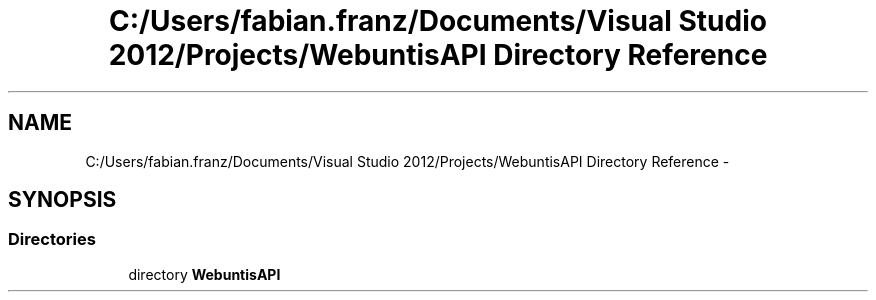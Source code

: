 .TH "C:/Users/fabian.franz/Documents/Visual Studio 2012/Projects/WebuntisAPI Directory Reference" 3 "Wed Mar 20 2013" "WebuntisAPI" \" -*- nroff -*-
.ad l
.nh
.SH NAME
C:/Users/fabian.franz/Documents/Visual Studio 2012/Projects/WebuntisAPI Directory Reference \- 
.SH SYNOPSIS
.br
.PP
.SS "Directories"

.in +1c
.ti -1c
.RI "directory \fBWebuntisAPI\fP"
.br
.in -1c
